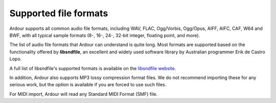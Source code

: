 .. _supported_file_formats:

Supported file formats
======================

Ardour supports all common audio file formats, including WAV, FLAC, Ogg/Vorbis, Ogg/Opus, AIFF, AIFC, CAF, W64 and BWF, with all typical sample formats (8-, 16-, 24-, 32-bit integer, floating point, and more).

The list of audio file formats that Ardour can understand is quite long. Most formats are supported based on the functionality offered by **libsndfile**, an excellent and widely used software library by Australian programmer Erik de Castro Lopo.

A full list of libsndfile's supported formats is available on the `libsndfile website <http://www.mega-nerd.com/libsndfile/#Features>`__.

In addition, Ardour also supports MP3 lossy compression format files. We do not recommend importing these for any serious work, but the option is available if you are forced to use such files.

For MIDI import, Ardour will read any Standard MIDI Format (SMF) file.
